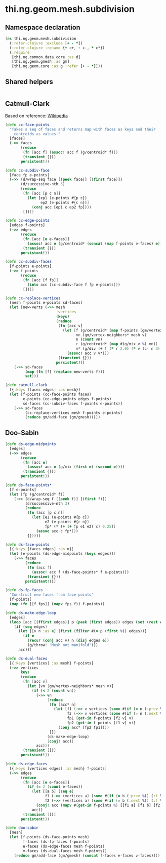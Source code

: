 #+SEQ_TODO:       TODO(t) INPROGRESS(i) WAITING(w@) | DONE(d) CANCELED(c@)
#+TAGS:           Write(w) Update(u) Fix(f) Check(c) noexport(n)
#+EXPORT_EXCLUDE_TAGS: noexport

* thi.ng.geom.mesh.subdivision
** Namespace declaration
#+BEGIN_SRC clojure :tangle babel/src-cljx/thi/ng/geom/mesh/subdivision.cljx :mkdirp yes :padline no
  (ns thi.ng.geom.mesh.subdivision
    (:refer-clojure :exclude [+ - *])
    (:refer-clojure :rename {+ c+, - c-, * c*})
    (:require
     [thi.ng.common.data.core :as d]
     [thi.ng.geom.gmesh :as gm]
     [thi.ng.geom.core :as g :refer [+ - *]]))
#+END_SRC
** Shared helpers
#+BEGIN_SRC clojure :tangle babel/src-cljx/thi/ng/geom/mesh/subdivision.cljx

#+END_SRC
** Catmull-Clark
  Based on reference: [[https://en.wikipedia.org/wiki/Catmull%25E2%2580%2593Clark_subdivision_surface][Wikipedia]]
#+BEGIN_SRC clojure :tangle babel/src-cljx/thi/ng/geom/mesh/subdivision.cljx
  (defn cc-face-points
    "Takes a seq of faces and returns map with faces as keys and their
      centroids as values."
    [faces]
    (->> faces
         (reduce
          (fn [acc f] (assoc! acc f (g/centroid* f)))
          (transient {}))
         persistent!))
  
  (defn cc-subdiv-face
    [face fp e-points]
    (->> (d/wrap-seq face [(peek face)] [(first face)])
         (d/successive-nth 3)
         (reduce
          (fn [acc [p c n]]
            (let [ep1 (e-points #{p c})
                  ep2 (e-points #{c n})]
              (conj acc [ep1 c ep2 fp])))
          [])))
  
  (defn cc-edge-points
    [edges f-points]
    (->> edges
         (reduce
          (fn [acc [e e-faces]]
            (assoc! acc e (g/centroid* (concat (map f-points e-faces) e))))
          (transient {}))
         persistent!))
  
  (defn cc-subdiv-faces
    [f-points e-points]
    (->> f-points
         (reduce
          (fn [acc [f fp]]
            (into acc (cc-subdiv-face f fp e-points)))
          [])))
  
  (defn cc-replace-vertices
    [mesh f-points e-points sd-faces]
    (let [new-verts (->> mesh
                         :vertices
                         (keys)
                         (reduce
                          (fn [acc v]
                            (let [f (g/centroid* (map f-points (gm/vertex-faces* mesh v)))
                                  vn (gm/vertex-neighbors* mesh v)
                                  n (count vn)
                                  r (g/centroid* (map #(g/mix v %) vn))
                                  v* (g/div (+ f (* r 2.0) (* v (c- n 3))) n)]
                              (assoc! acc v v*)))
                          (transient {}))
                         persistent!)]
      (->> sd-faces
           (map (fn [f] (replace new-verts f)))
           set)))
  
  (defn catmull-clark
    [{:keys [faces edges] :as mesh}]
    (let [f-points (cc-face-points faces)
          e-points (cc-edge-points edges f-points)
          sd-faces (cc-subdiv-faces f-points e-points)]
      (->> sd-faces
           (cc-replace-vertices mesh f-points e-points)
           (reduce gm/add-face (gm/gmesh)))))
#+END_SRC
** Doo-Sabin
#+BEGIN_SRC clojure :tangle babel/src-cljx/thi/ng/geom/mesh/subdivision.cljx
  (defn ds-edge-midpoints
    [edges]
    (->> edges
         (reduce
          (fn [acc e]
            (assoc! acc e (g/mix (first e) (second e))))
          (transient {}))
         persistent!))
  
  (defn ds-face-points*
    [f e-points]
    (let [fp (g/centroid* f)]
      (->> (d/wrap-seq f [(peek f)] [(first f)])
           (d/successive-nth 3)
           (reduce
            (fn [acc [p c n]]
              (let [e1 (e-points #{p c})
                    e2 (e-points #{c n})
                    fp* (* (+ (+ fp e1 e2) c) 0.25)]
                (assoc acc c fp*)))
            {}))))
  
  (defn ds-face-points
    [{:keys [faces edges] :as m}]
    (let [e-points (ds-edge-midpoints (keys edges))]
      (->> faces
           (reduce
            (fn [acc f]
              (assoc! acc f (ds-face-points* f e-points)))
            (transient {}))
           persistent!)))
  
  (defn ds-fp-faces
    "Construct new faces from face points"
    [f-points]
    (map (fn [[f fps]] (mapv fps f)) f-points))
  
  (defn ds-make-edge-loop
    [edges]
    (loop [acc [(ffirst edges)] p (peek (first edges)) edges (set (rest edges))]
      (if (seq edges)
        (let [[v n :as e] (first (filter #(= p (first %)) edges))]
          (if e
            (recur (conj acc v) n (disj edges e))
            (g/throw! "Mesh not manifold")))
        acc)))
  
  (defn ds-dual-faces
    [{:keys [vertices] :as mesh} f-points]
    (->> vertices
         keys
         (reduce
          (fn [acc v]
            (let [vn (gm/vertex-neighbors* mesh v)]
              (if (< 2 (count vn))
                (->> vn
                     (reduce
                      (fn [acc* n]
                        (let [f1 (->> v vertices (some #(if (= n (:prev %)) (:f %))))
                              f2 (->> v vertices (some #(if (= n (:next %)) (:f %))))
                              fp1 (get-in f-points [f2 v] v)
                              fp2 (get-in f-points [f1 v] v)]
                          (conj acc* [fp2 fp1])))
                      [])
                     (ds-make-edge-loop)
                     (conj! acc))
                acc)))
          (transient []))
         persistent!))
  
  (defn ds-edge-faces
    [{:keys [vertices edges] :as mesh} f-points]
    (->> edges
         (reduce
          (fn [acc [e e-faces]]
            (if (= 2 (count e-faces))
              (let [[a b] (seq e)
                    f1 (->> (vertices a) (some #(if (= b (:prev %)) (:f %))))
                    f2 (->> (vertices a) (some #(if (= b (:next %)) (:f %))))]
                (conj! acc (mapv #(get-in f-points %) [[f1 a] [f1 b] [f2 b] [f2 a]])))
              acc))
          (transient []))
         persistent!))
  
  (defn doo-sabin
    [mesh]
    (let [f-points (ds-face-points mesh)
          f-faces (ds-fp-faces f-points)
          e-faces (ds-edge-faces mesh f-points)
          v-faces (ds-dual-faces mesh f-points)]
      (reduce gm/add-face (gm/gmesh) (concat f-faces e-faces v-faces))))
#+END_SRC
